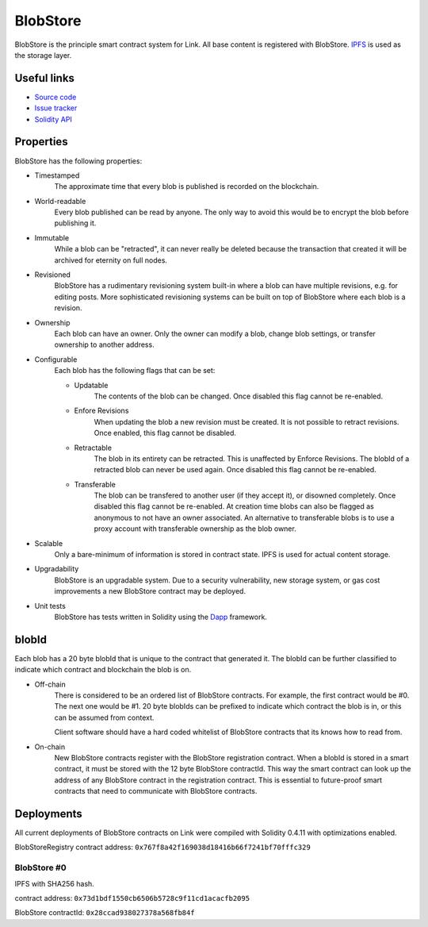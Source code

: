 .. _blobstore:

BlobStore
=========

BlobStore is the principle smart contract system for Link. All base content is registered with BlobStore. `IPFS <https://ipfs.io/>`_ is used as the storage layer.

Useful links
------------

* `Source code <https://github.com/link-blockchain/blobstore>`_

* `Issue tracker <https://github.com/link-blockchain/blobstore/issues>`_

* `Solidity API <http://solidity-apis.link-blockchain.org/docs/BlobStore/>`_

Properties
----------

BlobStore has the following properties:

* Timestamped
   The approximate time that every blob is published is recorded on the blockchain.

* World-readable
   Every blob published can be read by anyone. The only way to avoid this would be to encrypt the blob before publishing it.

* Immutable
    While a blob can be "retracted", it can never really be deleted because the transaction that created it will be archived for eternity on full nodes.
    
* Revisioned
   BlobStore has a rudimentary revisioning system built-in where a blob can have multiple revisions, e.g. for editing posts. More sophisticated revisioning systems can be built on top of BlobStore where each blob is a revision.

* Ownership
   Each blob can have an owner. Only the owner can modify a blob, change blob settings, or transfer ownership to another address.
   
* Configurable
   Each blob has the following flags that can be set:

   * Updatable
      The contents of the blob can be changed. Once disabled this flag cannot be re-enabled.
   * Enfore Revisions
      When updating the blob a new revision must be created. It is not possible to retract revisions. Once enabled, this flag cannot be disabled.
   * Retractable
      The blob in its entirety can be retracted. This is unaffected by Enforce Revisions. The blobId of a retracted blob can never be used again. Once disabled this flag cannot be re-enabled.
   * Transferable
      The blob can be transfered to another user (if they accept it), or disowned completely. Once disabled this flag cannot be re-enabled. At creation time blobs can also be flagged as anonymous to not have an owner associated. An alternative to transferable blobs is to use a proxy account with transferable ownership as the blob owner.

* Scalable
   Only a bare-minimum of information is stored in contract state. IPFS is used for actual content storage.
   
* Upgradability
    BlobStore is an upgradable system. Due to a security vulnerability, new storage system, or gas cost improvements a new BlobStore contract may be deployed.

* Unit tests
   BlobStore has tests written in Solidity using the `Dapp <https://dapp.readthedocs.io/>`_ framework.

.. _blobid:


blobId
------

Each blob has a 20 byte blobId that is unique to the contract that generated it. The blobId can be further classified to indicate which contract and blockchain the blob is on.

* Off-chain
   There is considered to be an ordered list of BlobStore contracts. For example, the first contract would be #0. The next one would be #1. 20 byte blobIds can be prefixed to indicate which contract the blob is in, or this can be assumed from context.

   Client software should have a hard coded whitelist of BlobStore contracts that its knows how to read from.

* On-chain
   New BlobStore contracts register with the BlobStore registration contract. When a blobId is stored in a smart contract, it must be stored with the 12 byte BlobStore contractId. This way the smart contract can look up the address of any BlobStore contract in the registration contract. This is essential to future-proof smart contracts that need to communicate with BlobStore contracts.

Deployments
-----------

All current deployments of BlobStore contracts on Link were compiled with Solidity 0.4.11 with optimizations enabled.

BlobStoreRegistry contract address: ``0x767f8a42f169038d18416b66f7241bf70fffc329``

BlobStore #0
````````````
IPFS with SHA256 hash.

contract address: ``0x73d1bdf1550cb6506b5728c9f11cd1acacfb2095``

BlobStore contractId: ``0x28ccad938027378a568fb84f``
